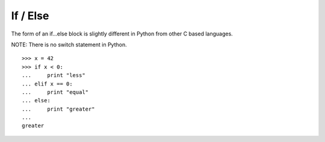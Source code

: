 *********
If / Else
*********

The form of an if...else block is slightly different in Python from other C
based languages.

NOTE: There is no switch statement in Python.

::

   >>> x = 42
   >>> if x < 0:
   ...     print "less"
   ... elif x == 0:
   ...     print "equal"
   ... else:
   ...     print "greater"
   ... 
   greater
   
